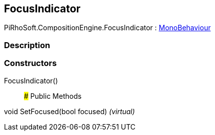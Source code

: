 [#reference/focus-indicator]

## FocusIndicator

PiRhoSoft.CompositionEngine.FocusIndicator : https://docs.unity3d.com/ScriptReference/MonoBehaviour.html[MonoBehaviour^]

### Description

### Constructors

FocusIndicator()::

### Public Methods

void SetFocused(bool focused) _(virtual)_::